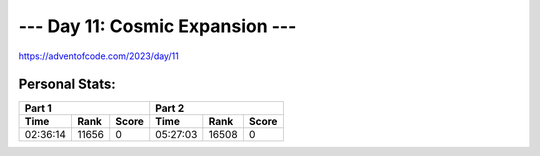 **************************
--- Day 11: Cosmic Expansion ---
**************************
`<https://adventofcode.com/2023/day/11>`_


Personal Stats:
###############


========  =====  =====  ========  =====  =====
Part 1                  Part 2       
----------------------  ----------------------
Time      Rank   Score  Time      Rank   Score
========  =====  =====  ========  =====  =====
02:36:14  11656      0  05:27:03  16508      0
========  =====  =====  ========  =====  =====